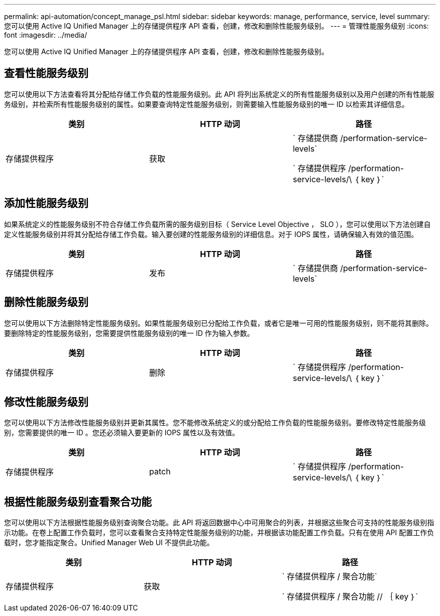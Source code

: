 ---
permalink: api-automation/concept_manage_psl.html 
sidebar: sidebar 
keywords: manage, performance, service, level 
summary: 您可以使用 Active IQ Unified Manager 上的存储提供程序 API 查看，创建，修改和删除性能服务级别。 
---
= 管理性能服务级别
:icons: font
:imagesdir: ../media/


[role="lead"]
您可以使用 Active IQ Unified Manager 上的存储提供程序 API 查看，创建，修改和删除性能服务级别。



== 查看性能服务级别

您可以使用以下方法查看将其分配给存储工作负载的性能服务级别。此 API 将列出系统定义的所有性能服务级别以及用户创建的所有性能服务级别，并检索所有性能服务级别的属性。如果要查询特定性能服务级别，则需要输入性能服务级别的唯一 ID 以检索其详细信息。

[cols="3*"]
|===
| 类别 | HTTP 动词 | 路径 


 a| 
存储提供程序
 a| 
获取
 a| 
` 存储提供商 /performation-service-levels`

` 存储提供程序 /performation-service-levels/\ ｛ key ｝`

|===


== 添加性能服务级别

如果系统定义的性能服务级别不符合存储工作负载所需的服务级别目标（ Service Level Objective ， SLO ），您可以使用以下方法创建自定义性能服务级别并将其分配给存储工作负载。输入要创建的性能服务级别的详细信息。对于 IOPS 属性，请确保输入有效的值范围。

[cols="3*"]
|===
| 类别 | HTTP 动词 | 路径 


 a| 
存储提供程序
 a| 
发布
 a| 
` 存储提供商 /performation-service-levels`

|===


== 删除性能服务级别

您可以使用以下方法删除特定性能服务级别。如果性能服务级别已分配给工作负载，或者它是唯一可用的性能服务级别，则不能将其删除。要删除特定的性能服务级别，您需要提供性能服务级别的唯一 ID 作为输入参数。

[cols="3*"]
|===
| 类别 | HTTP 动词 | 路径 


 a| 
存储提供程序
 a| 
删除
 a| 
` 存储提供程序 /performation-service-levels/\ ｛ key ｝`

|===


== 修改性能服务级别

您可以使用以下方法修改性能服务级别并更新其属性。您不能修改系统定义的或分配给工作负载的性能服务级别。要修改特定性能服务级别，您需要提供的唯一 ID 。您还必须输入要更新的 IOPS 属性以及有效值。

[cols="3*"]
|===
| 类别 | HTTP 动词 | 路径 


 a| 
存储提供程序
 a| 
patch
 a| 
` 存储提供程序 /performation-service-levels/\ ｛ key ｝`

|===


== 根据性能服务级别查看聚合功能

您可以使用以下方法根据性能服务级别查询聚合功能。此 API 将返回数据中心中可用聚合的列表，并根据这些聚合可支持的性能服务级别指示功能。在卷上配置工作负载时，您可以查看聚合支持特定性能服务级别的功能，并根据该功能配置工作负载。只有在使用 API 配置工作负载时，您才能指定聚合。Unified Manager Web UI 不提供此功能。

[cols="3*"]
|===
| 类别 | HTTP 动词 | 路径 


 a| 
存储提供程序
 a| 
获取
 a| 
` 存储提供程序 / 聚合功能`

` 存储提供程序 / 聚合功能 // ｛ key ｝`

|===